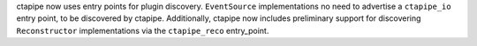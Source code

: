 ctapipe now uses entry points for plugin discovery. ``EventSource`` implementations 
no need to advertise a ``ctapipe_io`` entry point, to be discovered by ctapipe.
Additionally, ctapipe now includes preliminary support for discovering ``Reconstructor``
implementations via the ``ctapipe_reco`` entry_point.
